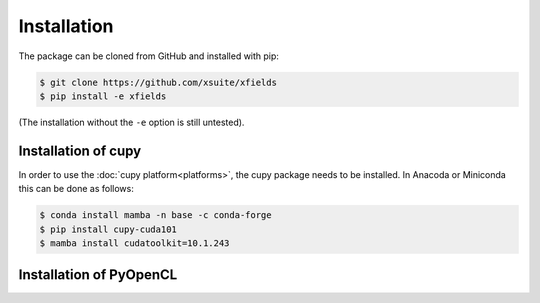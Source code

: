 .. _installation-page:

Installation
============


The package can be cloned from GitHub and installed with pip:

.. code-block:: bash

    $ git clone https://github.com/xsuite/xfields
    $ pip install -e xfields

(The installation without the ``-e`` option is still untested).


Installation of cupy
--------------------

In order to use the :doc:`cupy platform<platforms>`, the cupy package needs to be installed.
In Anacoda or Miniconda this can be done as follows:

.. code-block:: bash

    $ conda install mamba -n base -c conda-forge
    $ pip install cupy-cuda101
    $ mamba install cudatoolkit=10.1.243

Installation of PyOpenCL
------------------------


